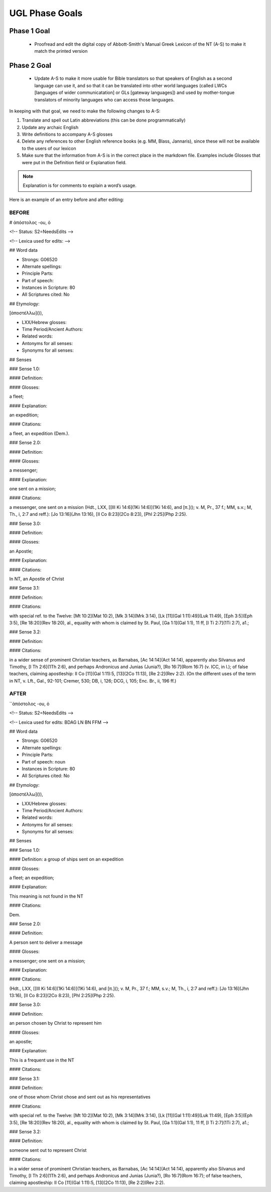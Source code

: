 UGL Phase Goals
===============
Phase 1 Goal
------------

 * Proofread and edit the digital copy of Abbott-Smith's Manual Greek Lexicon of the NT (A-S) to make it match the printed version
 
Phase 2 Goal
------------

 * Update A-S to make it more usable for Bible translators so that speakers of English as a second language can use it, and so that it can be translated into other world languages (called LWCs [languages of wider communicatation] or GLs [gateway languages]) and used by mother-tongue translators of minority languages who can access those languages.
 
In keeping with that goal, we need to make the following changes to A-S:

1. Translate and spell out Latin abbreviations (this can be done programmatically)
2. Update any archaic English
3. Write definitions to accompany A-S glosses 
4. Delete any references to other English reference books (e.g. MM, Blass, Jannaris), since these will not be available to the users of our lexicon
5. Make sure that the information from A-S is in the correct place in the markdown file. Examples include Glosses that were put in the Definition field or Explanation field.

.. note:: Explanation is for comments to explain a word’s usage.

Here is an example of an entry before and after editing:

BEFORE
~~~~~~

# ἀπόστολος -ου, ὁ

<!-- Status: S2=NeedsEdits -->

<!-- Lexica used for edits:  -->

## Word data

* Strongs: G06520

* Alternate spellings:

* Principle Parts:

* Part of speech: 

* Instances in Scripture: 80

* All Scriptures cited: No

## Etymology:

[ἀποστέλλω]()),

* LXX/Hebrew glosses:

* Time Period/Ancient Authors:

* Related words:

* Antonyms for all senses:

* Synonyms for all senses:

## Senses

### Sense  1.0: 

#### Definition:

#### Glosses: 

a fleet;

#### Explanation:

an expedition;

#### Citations:

a fleet, an expedition (Dem.).

### Sense  2.0:

#### Definition:

#### Glosses:

a messenger;

#### Explanation:

one sent on a mission;

#### Citations:

a messenger, one sent on a mission (Hdt., LXX, [[III Ki 14:6](1Ki 14:6)](1Ki 14:6), and [π.](); v. M, Pr., 37 f.; MM, s.v.; M, Th., i, 2:7 and reff.): [Jo 13:16](Jhn 13:16), [II Co 8:23](2Co 8:23), [Phl 2:25](Php 2:25).

### Sense  3.0:

#### Definition:

#### Glosses:

an Apostle;

#### Explanation:

#### Citations:

In NT, an Apostle of Christ

### Sense  3.1:

#### Definition:

#### Citations:

with special ref. to the Twelve: [Mt 10:2](Mat 10:2), [Mk 3:14](Mrk 3:14), [Lk [11](Gal 1:11):49](Luk 11:49), [Eph 3:5](Eph 3:5), [Re 18:20](Rev 18:20), al., equality with whom is claimed by St. Paul, [Ga 1:1](Gal 1:1), 11 ff, [I Ti 2:7](1Ti 2:7), a1.;

### Sense  3.2:

#### Definition:

#### Citations: 

in a wider sense of prominent Christian teachers, as Barnabas, [Ac 14:14](Act 14:14), apparently also Silvanus and Timothy, [I Th 2:6](1Th 2:6), and perhaps Andronicus and Junias (Junia?), [Ro 16:7](Rom 16:7) (v. ICC, in l.); of false teachers, claiming apostleship: II Co [11](Gal 1:11):5, [13](2Co 11:13), [Re 2:2](Rev 2:2). (On the different uses of the term in NT, v. Lft., Gal., 92-101; Cremer, 530; DB, i, 126; DCG, i, 105; Enc. Br., ii, 196 ff.)

AFTER
~~~~~

``ἀπόστολος -ου, ὁ

<!-- Status: S2=NeedsEdits -->

<!-- Lexica used for edits: BDAG LN BN FFM -->

## Word data

* Strongs: G06520

* Alternate spellings:

* Principle Parts:

* Part of speech: noun

* Instances in Scripture: 80

* All Scriptures cited: No

## Etymology:

[ἀποστέλλω]()),

* LXX/Hebrew glosses:

* Time Period/Ancient Authors:

* Related words:

* Antonyms for all senses:

* Synonyms for all senses:

## Senses

### Sense  1.0:

#### Definition: a group of ships sent on an expedition

#### Glosses: 

a fleet; an expedition; 

#### Explanation: 

This meaning is not found in the NT

#### Citations:

Dem.

### Sense  2.0:

#### Definition:

A person sent to deliver a message

#### Glosses:

a messenger; one sent on a mission;

#### Explanation:

#### Citations:

(Hdt., LXX, [[III Ki 14:6](1Ki 14:6)](1Ki 14:6), and [π.](); v. M, Pr., 37 f.; MM, s.v.; M, Th., i, 2:7 and reff.): [Jo 13:16](Jhn 13:16), [II Co 8:23](2Co 8:23), [Phl 2:25](Php 2:25).

### Sense  3.0: 

#### Definition: 

an person chosen by Christ to represent him

#### Glosses: 

an apostle;

#### Explanation: 

This is a frequent use in the NT

#### Citations: 

### Sense  3.1:

#### Definition:

one of those whom Christ chose and sent out as his representatives

#### Citations:

with special ref. to the Twelve: [Mt 10:2](Mat 10:2), [Mk 3:14](Mrk 3:14), [Lk [11](Gal 1:11):49](Luk 11:49), [Eph 3:5](Eph 3:5), [Re 18:20](Rev 18:20), al., equality with whom is claimed by St. Paul, [Ga 1:1](Gal 1:1), 11 ff, [I Ti 2:7](1Ti 2:7), a1.;

### Sense  3.2:

#### Definition:

someone sent out to represent Christ

#### Citations: 

in a wider sense of prominent Christian teachers, as Barnabas, [Ac 14:14](Act 14:14), apparently also Silvanus and Timothy, [I Th 2:6](1Th 2:6), and perhaps Andronicus and Junias (Junia?), [Ro 16:7](Rom 16:7); of false teachers, claiming apostleship: II Co [11](Gal 1:11):5, [13](2Co 11:13), [Re 2:2](Rev 2:2).
